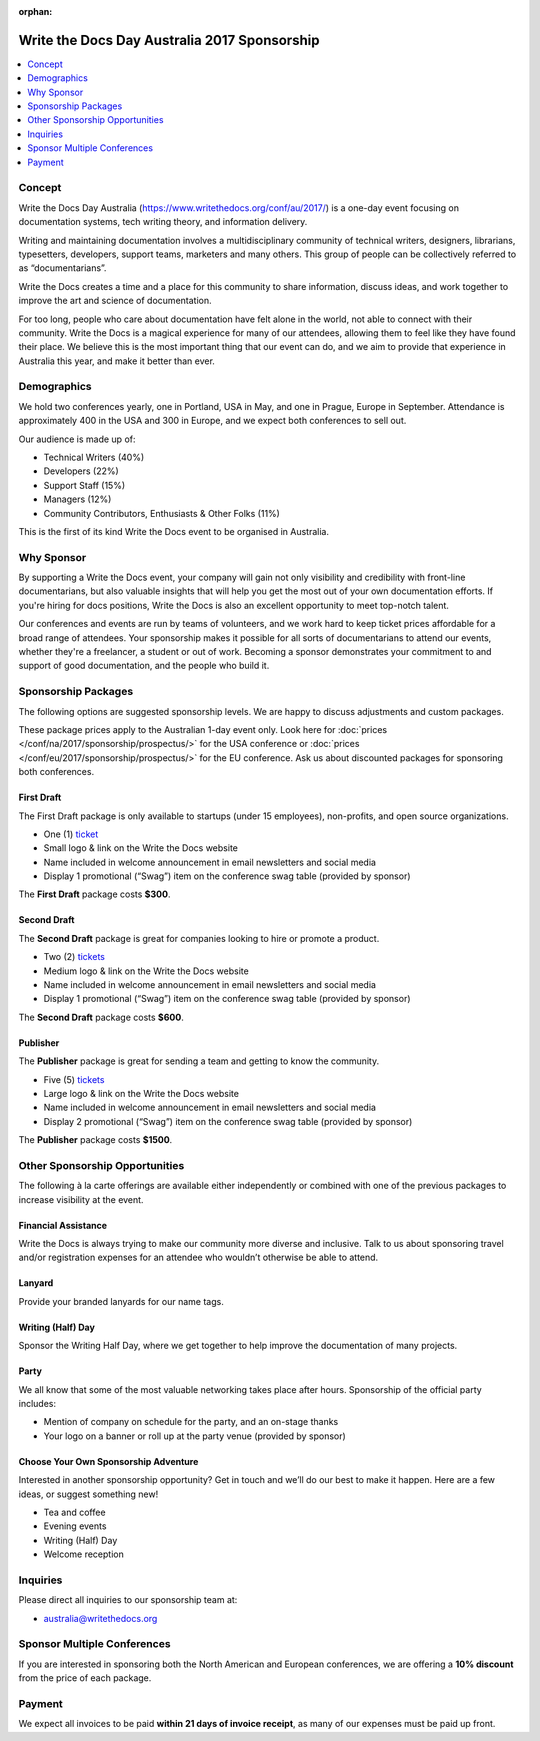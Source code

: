 :orphan:

Write the Docs Day Australia 2017 Sponsorship
##############################################

.. raw:: pdf

   PageBreak

.. contents::
   :local:
   :depth: 1
   :backlinks: none

Concept
=======

Write the Docs Day Australia (https://www.writethedocs.org/conf/au/2017/) is a
one-day event focusing on documentation systems, tech writing theory,
and information delivery.

Writing and maintaining documentation involves a multidisciplinary community
of technical writers, designers, librarians, typesetters, developers,
support teams, marketers and many others. This group of people can be
collectively referred to as “documentarians”.

Write the Docs creates a time and a place for this community to share
information, discuss ideas, and work together to improve the art and
science of documentation.

For too long, people who care about documentation have felt alone in the
world, not able to connect with their community. Write the Docs is a
magical experience for many of our attendees, allowing them to feel
like they have found their place. We believe this is the most important
thing that our event can do, and we aim to provide that experience
in Australia this year, and make it better than ever.

Demographics
============

We hold two conferences yearly, one in Portland, USA in May, and one in
Prague, Europe in September. Attendance is approximately 400 in the USA
and 300 in Europe, and we expect both conferences to sell out.

Our audience is made up of:

- Technical Writers (40%)
- Developers (22%)
- Support Staff (15%)
- Managers (12%)
- Community Contributors, Enthusiasts & Other Folks (11%)

This is the first of its kind Write the Docs event to be organised in Australia.

Why Sponsor
===========

By supporting a Write the Docs event, your company will gain not only
visibility and credibility with front-line documentarians, but also
valuable insights that will help you get the most out of your own documentation
efforts. If you're hiring for docs positions, Write the Docs is also an
excellent opportunity to meet top-notch talent.

Our conferences and events are run by teams of volunteers, and we work hard
to keep ticket prices affordable for a broad range of attendees. Your
sponsorship makes it possible for all sorts of documentarians to attend our
events, whether they're a freelancer, a student or out of work. Becoming a
sponsor demonstrates your commitment to and support of good documentation,
and the people who build it.

.. raw:: pdf

   PageBreak

Sponsorship Packages
====================

The following options are suggested sponsorship levels. We are happy to discuss
adjustments and custom packages.

These package prices apply to the Australian 1-day event only. Look here for
:doc:`prices </conf/na/2017/sponsorship/prospectus/>` for the USA conference
or :doc:`prices </conf/eu/2017/sponsorship/prospectus/>` for the EU conference.
Ask us about discounted packages for sponsoring both conferences.

First Draft
-----------

The First Draft package is only available to startups (under 15 employees),
non-profits, and open source organizations.

- One (1) ticket_
- Small logo & link on the Write the Docs website
- Name included in welcome announcement in email newsletters and social media
- Display 1 promotional (“Swag”) item on the conference swag table (provided by sponsor)

The **First Draft** package costs **$300**.

.. TODO: You can buy it directly on our `ticket website <https://ti.to/writethedocs/write-the-docs-na-2017/with/80et9e6qdes>`_

Second Draft
------------

The **Second Draft** package is great for companies looking to hire or promote a product.

- Two (2) tickets_
- Medium logo & link on the Write the Docs website
- Name included in welcome announcement in email newsletters and social media
- Display 1 promotional (“Swag”) item on the conference swag table (provided by sponsor)

The **Second Draft** package costs **$600**.

Publisher
---------

The **Publisher** package is great for sending a team and getting to know the community.

- Five (5) tickets_
- Large logo & link on the Write the Docs website
- Name included in welcome announcement in email newsletters and social media
- Display 2 promotional (“Swag”) item on the conference swag table (provided by sponsor)

The **Publisher** package costs **$1500**.

.. raw:: pdf

   PageBreak

Other Sponsorship Opportunities
===============================

The following à la carte offerings are available either independently or
combined with one of the previous packages to increase visibility at the event.

Financial Assistance
--------------------

Write the Docs is always trying to make our community more diverse and
inclusive. Talk to us about sponsoring travel and/or registration expenses for
an attendee who wouldn’t otherwise be able to attend.

Lanyard
-------

Provide your branded lanyards for our name tags.

Writing (Half) Day
----------------------

Sponsor the Writing Half Day, where we get together to help improve the documentation of many projects.

Party
------

We all know that some of the most valuable networking takes place after hours.
Sponsorship of the official party includes:

- Mention of company on schedule for the party, and an on-stage thanks
- Your logo on a banner or roll up at the party venue (provided by sponsor)

Choose Your Own Sponsorship Adventure
-------------------------------------

Interested in another sponsorship opportunity? Get in touch and we’ll do our
best to make it happen. Here are a few ideas, or suggest something new!

- Tea and coffee
- Evening events
- Writing (Half) Day
- Welcome reception

.. raw:: pdf

  PageBreak

Inquiries
=========

Please direct all inquiries to our sponsorship team at:

- australia@writethedocs.org

Sponsor Multiple Conferences
============================

If you are interested in sponsoring both the North American and European
conferences, we are offering a **10% discount** from the price of each package.

Payment
=======

We expect all invoices to be paid **within 21 days of invoice receipt**, as many
of our expenses must be paid up front.

.. TODO: Links

.. _ticket: https://ti.to/writethedocs/write-the-docs-eu-2017/
.. _tickets: https://ti.to/writethedocs/write-the-docs-eu-2017/
